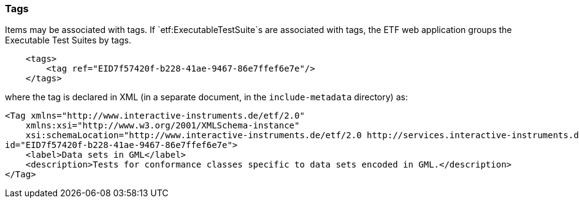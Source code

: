=== Tags

Items may be associated with tags. If `etf:ExecutableTestSuite`s are
associated with tags, the ETF web application groups the Executable Test
Suites by tags.

[source,XML]
----
    <tags>
        <tag ref="EID7f57420f-b228-41ae-9467-86e7ffef6e7e"/>
    </tags>
----

where the tag is declared in XML (in a separate document, in the
`include-metadata` directory) as:

[source,XML]
----
<Tag xmlns="http://www.interactive-instruments.de/etf/2.0"
    xmlns:xsi="http://www.w3.org/2001/XMLSchema-instance"
    xsi:schemaLocation="http://www.interactive-instruments.de/etf/2.0 http://services.interactive-instruments.de/etf/schema/model/resultSet.xsd"
id="EID7f57420f-b228-41ae-9467-86e7ffef6e7e">
    <label>Data sets in GML</label>
    <description>Tests for conformance classes specific to data sets encoded in GML.</description>
</Tag>
----
